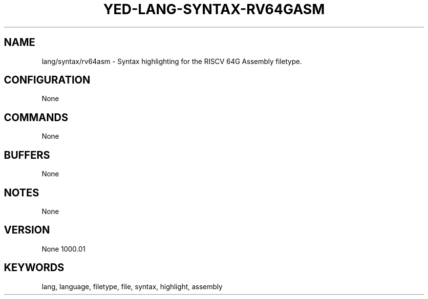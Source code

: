.TH YED-LANG-SYNTAX-RV64GASM 7 "YED Plugin Manuals" "" "YED Plugin Manuals"
.SH NAME
lang/syntax/rv64asm \- Syntax highlighting for the RISCV 64G Assembly filetype.
.SH CONFIGURATION
None
.SH COMMANDS
None
.SH BUFFERS
None
.SH NOTES
None
.SH VERSION
None
1000.\&01
.SH KEYWORDS
lang, language, filetype, file, syntax, highlight, assembly
